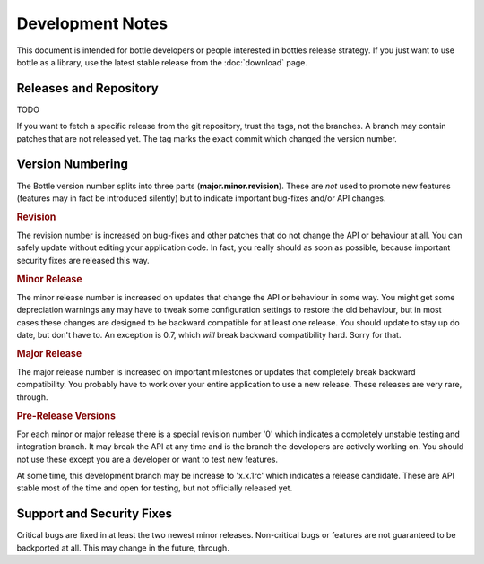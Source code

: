 Development Notes
=================

This document is intended for bottle developers or people interested in bottles release strategy. If you just want to use bottle as a library, use the latest stable release from the :doc:`download` page.

Releases and Repository
-----------------------

TODO

If you want to fetch a specific release from the git repository, trust the tags, not the branches. A branch may contain patches that are not released yet. The tag marks the exact commit which changed the version number.

Version Numbering
-----------------

The Bottle version number splits into three parts (**major.minor.revision**). These are *not* used to promote new features (features may in fact be introduced silently) but to indicate important bug-fixes and/or API changes.

.. rubric:: Revision

The revision number is increased on bug-fixes and other patches that do not change the API or behaviour at all. You can safely update without editing your application code. In fact, you really should as soon as possible, because important security fixes are released this way.

.. rubric:: Minor Release

The minor release number is increased on updates that change the API or behaviour in some way. You might get some depreciation warnings any may have to tweak some configuration settings to restore the old behaviour, but in most cases these changes are designed to be backward compatible for at least one release. You should update to stay up do date, but don't have to. An exception is 0.7, which *will* break backward compatibility hard. Sorry for that.

.. rubric:: Major Release

The major release number is increased on important milestones or updates that completely break backward compatibility. You probably have to work over your entire application to use a new release. These releases are very rare, through.
  
.. rubric:: Pre-Release Versions

For each minor or major release there is a special revision number '0' which indicates a completely unstable testing and integration branch. It may break the API at any time and is the branch the developers are actively working on. You should not use these except you are a developer or want to test new features.

At some time, this development branch may be increase to 'x.x.1rc' which indicates a release candidate. These are API stable most of the time and open for testing, but not officially released yet.

Support and Security Fixes
--------------------------

Critical bugs are fixed in at least the two newest minor releases. Non-critical bugs or features are not guaranteed to be backported at all. This may change in the future, through.
